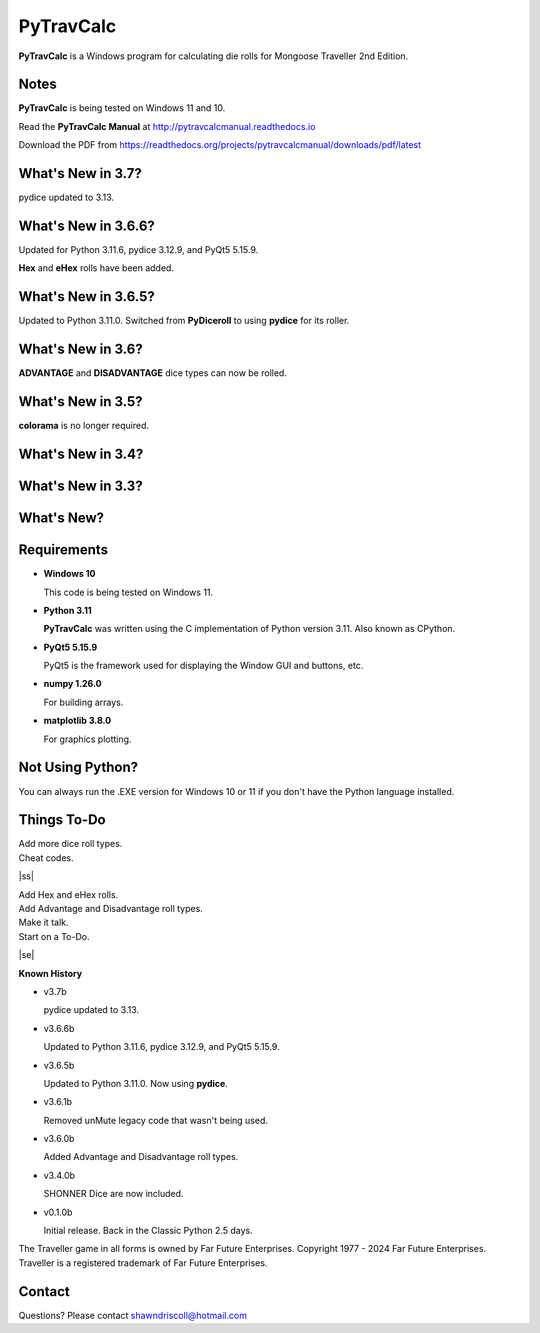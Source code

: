
**PyTravCalc**
==============

.. figure:: pytravcalc_manual_cover_art.png


**PyTravCalc** is a Windows program for calculating die rolls for Mongoose Traveller 2nd Edition.


Notes
-----

**PyTravCalc** is being tested on Windows 11 and 10.

Read the **PyTravCalc Manual** at http://pytravcalcmanual.readthedocs.io

Download the PDF from https://readthedocs.org/projects/pytravcalcmanual/downloads/pdf/latest


What's New in 3.7?
------------------

pydice updated to 3.13.


What's New in 3.6.6?
--------------------

Updated for Python 3.11.6, pydice 3.12.9, and PyQt5 5.15.9.

**Hex** and **eHex** rolls have been added.

What's New in 3.6.5?
--------------------

Updated to Python 3.11.0. Switched from **PyDiceroll** to using **pydice** for its roller.

What's New in 3.6?
------------------

**ADVANTAGE** and **DISADVANTAGE** dice types can now be rolled.

What's New in 3.5?
------------------

**colorama** is no longer required.

What's New in 3.4?
------------------

.. image:: docs/source/video3.png
    :target: https://www.youtube.com/watch?v=Tyhv1ODB0F0
	
What's New in 3.3?
------------------

.. image:: docs/source/video2.png
    :target: https://www.youtube.com/watch?v=gFvSPnIXNbo

What's New?
-----------

.. image:: docs/source/video.png
    :target: https://www.youtube.com/watch?v=AlhrqA2jdgs

Requirements
------------

* **Windows 10**

  This code is being tested on Windows 11.

* **Python 3.11**
   
  **PyTravCalc** was written using the C implementation of Python
  version 3.11. Also known as CPython.
   
* **PyQt5 5.15.9**

  PyQt5 is the framework used for displaying the Window GUI and buttons, etc.

* **numpy 1.26.0**

  For building arrays.

* **matplotlib 3.8.0**

  For graphics plotting.



Not Using Python?
-----------------

You can always run the .EXE version for Windows 10 or 11 if you don't have the Python language installed.


.. |ss| raw:: html

    <strike>

.. |se| raw:: html

    </strike>

Things To-Do
------------

| Add more dice roll types.
| Cheat codes.
|ss|

| Add Hex and eHex rolls.
| Add Advantage and Disadvantage roll types.
| Make it talk.
| Start on a To-Do.

|se|

**Known History**

* v3.7b

  pydice updated to 3.13.

* v3.6.6b

  Updated to Python 3.11.6, pydice 3.12.9, and PyQt5 5.15.9.

* v3.6.5b

  Updated to Python 3.11.0. Now using **pydice**.

* v3.6.1b

  Removed unMute legacy code that wasn't being used.

* v3.6.0b

  Added Advantage and Disadvantage roll types.

* v3.4.0b

  SHONNER Dice are now included.

* v0.1.0b

  Initial release. Back in the Classic Python 2.5 days.


The Traveller game in all forms is owned by Far Future Enterprises. Copyright 1977 - 2024 Far Future Enterprises. Traveller is a registered trademark of Far Future Enterprises.

Contact
-------
Questions? Please contact shawndriscoll@hotmail.com
